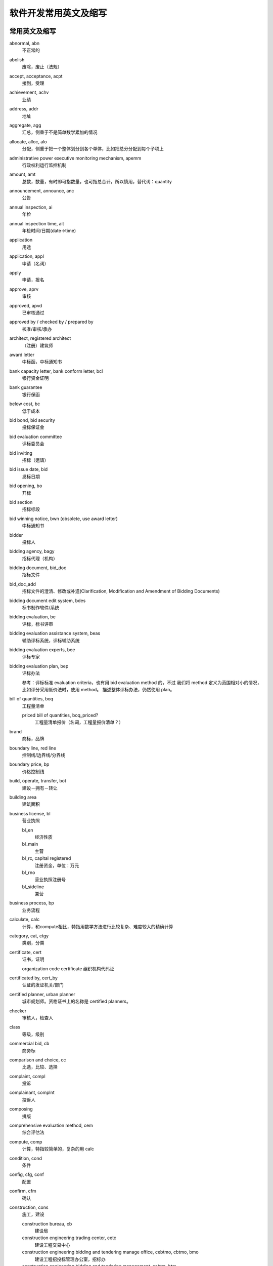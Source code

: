 ..  -*- mode: rst -*-
..  -*- coding: utf-8 -*-


============================================================
软件开发常用英文及缩写
============================================================



常用英文及缩写
==================================================


abnormal, abn
    不正常的

abolish
    废除，废止（法规）

accept, acceptance, acpt
    接到，受理

achievement, achv
    业绩

address, addr
    地址

aggregate, agg
    汇总，侧重于不是简单数学累加的情况

allocate, alloc, alo
    分配，侧重于把一个整体划分到各个单体，比如把总分分配到每个子项上

administrative power executive monitoring mechanism, apemm
    行政权利运行监控机制

amount, amt
    总数，数量，有时即可指数量，也可指总合计，所以慎用，替代词：quantity

announcement, announce, anc
    公告

annual inspection, ai
    年检

annual inspection time, ait
    年检时间/日期(date->time)

application
    用途

application, appl
    申请（名词）

apply
    申请，报名

approve, aprv
    审核

approved, apvd
    已审核通过

approved by / checked by / prepared by
    核准/审核/承办

architect, registered architect
    （注册）建筑师

award letter
    中标函，中标通知书

bank capacity letter, bank conform letter, bcl
    银行资金证明

bank guarantee
    银行保函

below cost, bc
    低于成本

bid bond, bid security
    投标保证金

bid evaluation committee
    评标委员会

bid inviting
    招标（邀请）

bid issue date, bid
    发标日期

bid opening, bo
    开标

bid section
    招标标段

bid winning notice, bwn (obsolete, use award letter)
    中标通知书

bidder
    投标人

bidding agency, bagy
    招标代理（机构）

bidding document, bid_doc
    招标文件

bid_doc_add
    招标文件的澄清、修改或补遗(Clarification, Modification and Amendment of Bidding Documents)

bidding document edit system, bdes
    标书制作软件/系统

bidding evaluation, be
    评标，标书评审

bidding evaluation assistance system, beas
    辅助评标系统，评标辅助系统

bidding evaluation experts, bee
    评标专家

bidding evaluation plan, bep
    评标办法

    参考：评标标准 evaluation criteria，也有用 bid evaluation method 的，不过
    我们将 method 定义为范围相对小的情况，比如评分采用低价法时，使用 method。
    描述整体评标办法，仍然使用 plan。

bill of quantities, boq
    工程量清单

    priced bill of quantities, boq_priced?
        工程量清单报价（名词，工程量报价清单？）

brand
    商标，品牌

boundary line, red line
    控制线/边界线/分界线

boundary price, bp
    价格控制线

build, operate, transfer, bot
    建设－拥有－转让

building area
    建筑面积

business license, bl
    营业执照

    bl_en
        经济性质

    bl_main
        主营

    bl_rc, capital registered
        注册资金，单位：万元

    bl_rno
        营业执照注册号

    bl_sideline
        兼营

business process, bp
    业务流程

calculate, calc
    计算，和compute相比，特指用数学方法进行比较复杂、难度较大的精确计算

category, cat, ctgy
    类别，分类

certificate, cert
    证书，证明

    organization code certificate
    组织机构代码证

certificated by, cert_by
    认证的发证机关/部门

certified planner, urban planner
    城市规划师。资格证书上的名称是 certified planners。

checker
    审核人，检查人

class
    等级，级别

commercial bid, cb
    商务标

comparison and choice, cc
    比选，比较、选择

complaint, compl
    投诉

complainant, complnt
    投诉人

composing
    排版

comprehensive evaluation method, cem
    综合评估法

compute, comp
    计算，特指较简单的，复杂的用 calc

condition, cond
    条件

config, cfg, conf
    配置

confirm, cfm
    确认

construction, cons
    施工，建设

    construction bureau, cb
        建设局

    construction engineering trading center, cetc
        建设工程交易中心

    construction engineering bidding and tendering manage office, cebtmo, cbtmo, bmo
        建设工程招投标管理办公室，招标办

    construction engineering bidding and tendering management, cebtm, btm
        招投标管理

    construction enterprise, cent
        施工企业

    construction period, period
        工期

    construction scale
        建设规模

    construction bidding/tendering and trading management system, cbtms/cttms
        建设工程招投标交易管理系统（注意 tender->bid 的转换）

constructor
    （一级）建造师

    associate constructor
        二级建造师

    registered constructor, rc
        注册建造师，一般缩写可用这个

contact, ctc
    联系人

contract
    合同

convert, cvt
    转换

credit
    信用，荣誉

    credit evaluation system, ces
        信用评价体系

    integrity and credibility, ic
        诚实守信

    integrity and credibility enterprise, ice
        诚实守信企业

creator
    创建者，录入人

degree
    学位

delivery
    发送

department, dept
    部门

    department of construction, doc
        建设厅

description, desc
    （产品）描述

design enterprise, dent
    设计企业

destination, dest
    目标，目的地

detail
    详细信息

determine the winning bidder, dtwb
    确定中标人

Development and Reform Commission, drc
    发改委

diploma
    学历

direct contract， contracted out directly
    直接发包

director, dir
    负责人

    technical director, td
        技术负责人，或者用 cto ?

economic nature, en
    经济性质

eligible bidders
    合格的投标人

electronic bidding document, ebd
    电子招标文件

electronic tendering document, etd
    电子投标文件

element, elm
    元素

employer
    雇主，工作单位

end date, ed
    结束日期

end time, et
    结束时间

enterprise, ent
    企业

    enterprise-establishing
        招商

engineering, eng
    工程，范围比项目小

    registered engineer
    注册工程师（还有细分专业）

    cost engineer
    造价工程师

encryption scheme
    加密方式

established time
    成立时间

estimate, est
    预计

evaluated lowest bid price method, elbpm
    经评审的最低投标价法，也可简单绎为lowest bid method, lpm，与综合评估法cem相对应。

evaluation meeting, em
    评审会

exceed limit, el
    超过比例

expert evaluation, ee
    专家评审

expiration date, expt
    过期时间(简写中date->time)

fee
    费用，规费

floor area
    占地面积

form
    表单，表格

fraud
    欺诈

goods
    货物

great_than, gt
    大于或等于（bash中的用法）

handbook, hb
    手册

history, his, hist, hx
    历史

investigation
    勘察

    investigation enterprise, ient
        勘察企业

investment, invst
    投资

investment nature, invst_nature
    投资性质

issued by
    非认证、资质的发证机关/部门

item No.
    产品标号

job title, jtitle
    工作职务

landscaping
    景观美化，园林绿化

    landscaping enterprise, lent
        园林绿化企业

leading group, lg
    领导小组

lecture
    讲课稿

legal representative, lgr
    法定代表人

less than, lt
    小于或等于（bash中的用法）

level, lvl
    级别

lower limit, ll
    下限

lowest price, lp
    最低价

    next (to the) lowest price, nlp
        次低价

main material, mm
    主要材料

management, mgmt
    管理

manager, mgr
    管理人员，管理者，经理

manufacturer
    生产厂家

measurement item, mi
    措施项目

measurement unit, mu
    (计量)单位

ministry of construction, moc
    建设部

mode
    方式

    mode of operation, moo
        经营方式

model
    型号

modifier
    修改人

notify
    通知

number of employees, noe
    从业人数

offer period
    要约期

owner
    建设单位

opinion
    (评审)意见，评论

percent, pct
    比例（值）

performance bond, pb
    履约保证金

person, per
    人员

    personal identification number, pin
        个人识别码。身份证号建议使用 citizen identification number, cin

phone, fon, phn
    [联系]电话

place, pl
    地点

planning approval
    规划许可

post review
    事后审查

postcode
    邮编

potential bidder
    潜在投标人

pre-qualification submission
    投标资格预审申请书

preliminary evaluation, pe
    初步评审

prior review
    事前审查

privilege, priv
    权限

production place
    产地

professional title, ptitle
    职称

profile, prof, pf
    简介，基本情况

programming
    规划

project, proj
    项目，范围比工程大

    project application formalities
        (项目)报建手续

    project manager, pm
        项目经理

proof of funds, pof
    资金证明

province, prov, pr
    省

    provincial governing county, pgc
        省直管县

publication, public, pub
    公示

purview
    范围

qualification, qual
    资质，资格

    postqualification
        资格后审

    prequalification
        资格预审

    qual_by
        资质发证机关/部门

    qual_doc
        资审文件

    qual_level
        资质等级

    qual_rno
        资质证书编号

    qual_time
        取得资格时间

qualified bidder
    合格的投标人

    qualified bidder definition
        合格的投标人定义？（标准？）

    qualified bidder\'s list, qbl
        合格的投标人列表

quality, **qlty**, qual
    质量

quantity, qnty
    数量，可用来替代amount

quote
    报价（动词）

random, rnd
    随机

random select, rs
    随机抽取

real estate appraiser, rea
    房地产估价师

reasonable range, rr
    合理范围

recommendation
    推荐意见

region
    地区

register, reg
    登记

registered capital, rc
    注册资金

registered number, rno
    注册号

registered number of approval, approval number, ano
    批准文号

reject, rej
    退回

    rejected bid, rb
        废标

required, req, r
    需要的，必需的

responsible person, rp
    企业负责人

safe and civilized construction
    安全文明施工（安全生产、文明施工）

satisfaction, sat
    满意

    customer satisfaction rate, csr
        客户满意率

    degree of satisfaction, dos
        满意度

scale
    （公司）规模

scientific outlook on development, sood
    科学发展观

scope
    范围，是数据库中的关键字，需要和其他单词组合使用，单独用可以用 purview

    scope of business, sob
        经营范围

self discipline pact, sdp
    自律公约

self service, ss
    自助服务

sequence, seq
    顺序

sign in
    签到

size
    尺寸

simple, smpl
    简单

source, srce
    源头，来源

    source of funds, sof?
        资金来源

special report
    专题报道

speciality
    （所学）专业

    speciality_major
        所学专业

    speciality_work
        从事专业

specification, spec
    规格，描述，内容

sporadic
    零星的，不定时发生的

standard price, sp
    标准价，基准价

start date, sd
    开始日期

start time, st
    开始时间

storey
    楼层，层

structure， stru, struct
    结构

submit, subm
    提交

submission, subm
    申请书

substantial response
    实质性响应

suggestion, sug
    建议

supervision
    监督，管理，监理(行为)

    supervision/supervising engineer, se
        监理工程师，证书上和国际上是 consultant engineer （直译为咨询工程师）
        ，但 se 可能更好理解。

    supervision suggestion order, sso
        监督意见(书)

    [construction/project] supervision enterprise, sent
        监理企业

    supervisor, sup
        监理(人)

supplement, supp
    补充，补遗，附录

supplier
    供货商

symposium
    座谈会

technical bid, tb
    技术标

technique data
    技术指标

telephone, tel
    电话（联系方式）

tenderee
    招标人

tenderer
    投标人*

tender document
    招标文件*

tendering document, tender_doc
    投标文件，内部固定用法，T/B两词实在不好区分

tender evaluation, te
    评标，标书评审*

tender evaluation plan, tep
    评标办法*

tender submission
    投标申请书*

three supplies and one leveling, tsaol
    三通一平

time period, tmper
    时间段，时限，周期

timestamp, ts
    时间戳

total capital investment, tci
    总投资（资本投资）

    tci_cy(current year)
        本年投资

total price, tp
    总价，总报价

trend(s)
    （行业）趋势，动态

upper limit, ul
    上限

works category
    工程类别



近义词
==================================================


bid vs tender
    现在应该以用bid为主，例外：招标人/tenderee

- `招投标：Tender 与 Bid 之异同 <http://bbs.chinabidding.com/simple/index.php?t12172.html>`_
- `投标（文件）＆招标（文件）这个两个词怎么译 <http://www.fane.cn/forum_view.asp?forum_id=34&view_id=15492>`_
- `国际招标与投标英语词汇 <http://bbs.chinabidding.com/simple/index.php?t14033.html>`_


subject vs topic vs title
    subject/较概括、笼统的话题

    topic/限定的主题

    title/静态的标题或题目

- `Subject Topic Title <http://ks.cn.yahoo.com/question/1307013006553.html>`_


建设单位 vs 施工单位 vs 监理单位 vs 物业管理
    施工单位 Construction unit
    监理单位 Supervision unit
    建设单位 Construction unit, 英语的"施工单位"和"建设单位"的表达是相同的, 通
    常翻译为 owner。
    物业管理 Estate Management



不宜使用的单词及替代词
==================================================


action

bit

date -> xxx time

enum

name -> title

    即使是在组合词中也应避免使用 name，因为它可能存在的地方太多了。

no

note -> description, remark

scope -> purview

text ->content

time

timestamp -> lasttime

value -> val, valu



其他参考
==================================================


- `企业网站常用中英文对照表 <http://www.cnbruce.com/blog/showlog.asp?log_id=974>`_

